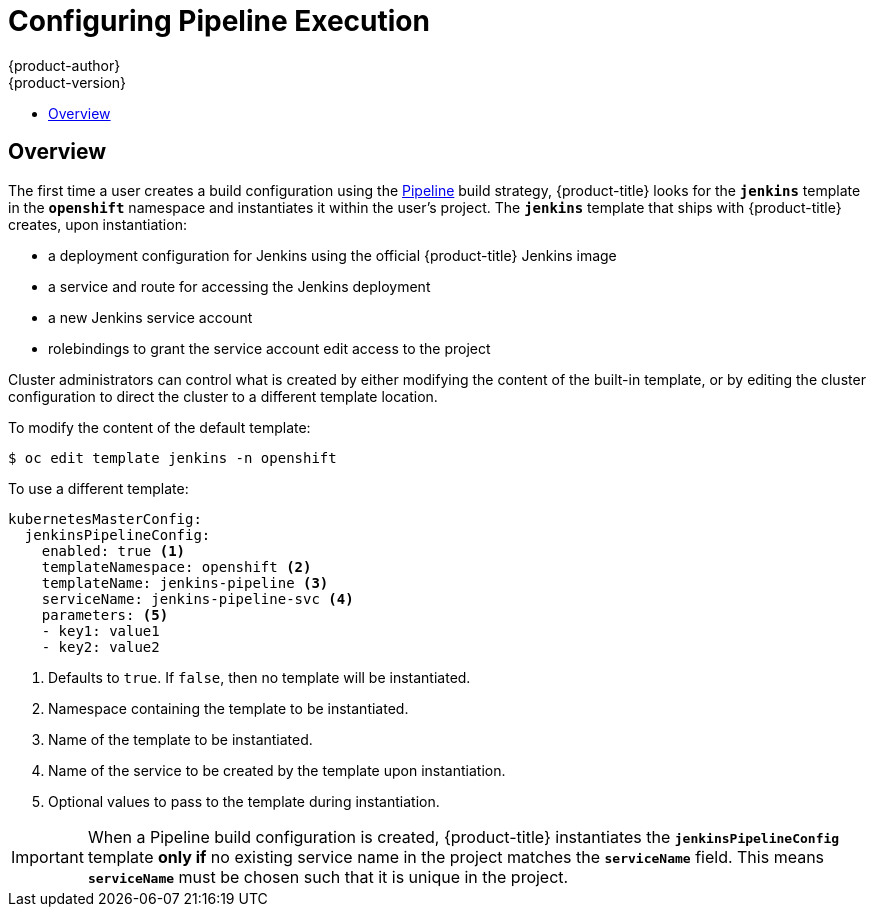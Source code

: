 [[install-config-configuring-pipeline-execution]]
= Configuring Pipeline Execution
{product-author}
{product-version}
:data-uri:
:icons:
:experimental:
:toc: macro
:toc-title:
:prewrap!:

toc::[]


== Overview

The first time a user creates a build configuration using the
xref:../architecture/core_concepts/builds_and_image_streams.adoc#pipeline-build[Pipeline]
build strategy,
{product-title} looks for the
`*jenkins*` template in the `*openshift*` namespace
and instantiates it within the user's project.
The `*jenkins*` template that ships with {product-title} creates,
upon instantiation:

* a deployment configuration for Jenkins
  using the official {product-title} Jenkins image
* a service and route for accessing the Jenkins deployment
* a new Jenkins service account
* rolebindings to grant the service account edit access to the project

Cluster administrators can control what is created by either
modifying the content of the built-in template,
or by editing the cluster configuration
to direct the cluster to a different template location.

To modify the content of the default template:

----
$ oc edit template jenkins -n openshift
----

To use a different template:

====
[source,yaml]
----
kubernetesMasterConfig:
  jenkinsPipelineConfig:
    enabled: true <1>
    templateNamespace: openshift <2>
    templateName: jenkins-pipeline <3>
    serviceName: jenkins-pipeline-svc <4>
    parameters: <5>
    - key1: value1
    - key2: value2
----
<1> Defaults to `true`.
    If `false`, then no template will be instantiated.
<2> Namespace containing the template to be instantiated.
<3> Name of the template to be instantiated.
<4> Name of the service to be created by the template upon instantiation.
<5> Optional values to pass to the template during instantiation.
====

[IMPORTANT]
====
When a Pipeline build configuration is created,
{product-title} instantiates the `*jenkinsPipelineConfig*` template *only if*
no existing service name in the project matches the `*serviceName*` field.
This means `*serviceName*` must be chosen such that it is unique in the project.
====
